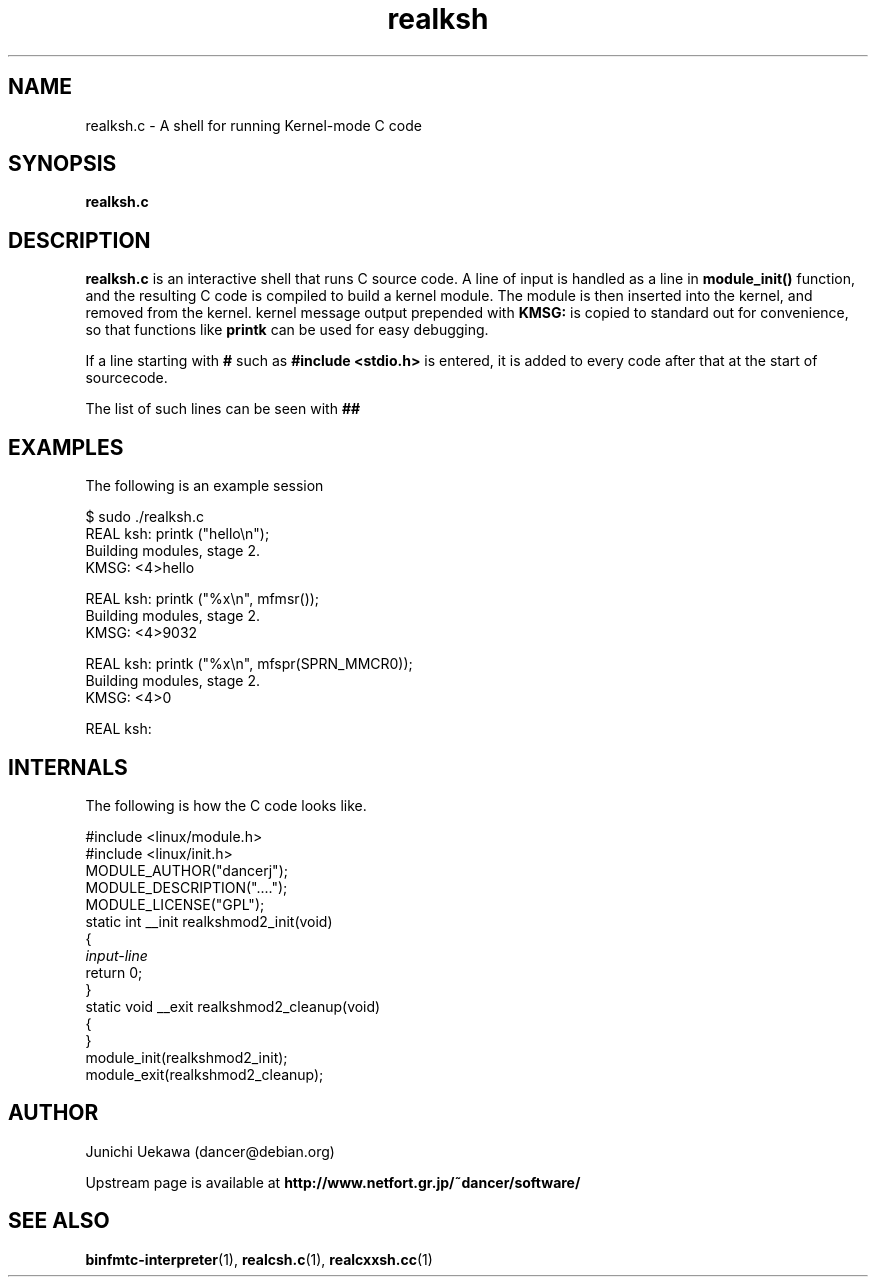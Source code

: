 .TH "realksh" 8 "2006 Jan 1" "binfmt_misc Dancer" "binfmt_C"
.SH "NAME"
realksh.c \- A shell for running Kernel-mode C code
.SH "SYNOPSIS"
.BI "realksh.c "
.SH "DESCRIPTION"
.B "realksh.c"
is an interactive shell that runs C source code.
A line of input is handled as a line in
.B "module_init()"
function, and the resulting C code is compiled to build a kernel module.
The module is then inserted into the kernel, and removed from the kernel.
kernel message output prepended with 
.B "KMSG: "
is copied to standard out for convenience, so that functions like 
.B "printk"
can be used for easy debugging.

If a line starting with
.B "#"
such as 
.B "#include <stdio.h>"
is entered, it is added to every code after that
at the start of sourcecode.

The list of such lines can be seen with
.B "##"

.SH "EXAMPLES"

The following is an example session

.nf
$ sudo ./realksh.c
REAL ksh: printk ("hello\\n");
  Building modules, stage 2.
KMSG: <4>hello

REAL ksh: printk ("%x\\n", mfmsr());
  Building modules, stage 2.
KMSG: <4>9032

REAL ksh: printk ("%x\\n", mfspr(SPRN_MMCR0));
  Building modules, stage 2.
KMSG: <4>0

REAL ksh:

.hy

.SH "INTERNALS" 
The following is how the C code looks like.

.nf
#include <linux/module.h>
#include <linux/init.h>
MODULE_AUTHOR("dancerj");
MODULE_DESCRIPTION("....");
MODULE_LICENSE("GPL");
static int __init realkshmod2_init(void)
{
.I "input-line"
return 0; 
}
static void __exit realkshmod2_cleanup(void)
{
}
module_init(realkshmod2_init);
module_exit(realkshmod2_cleanup);
.hy

.SH "AUTHOR"
Junichi Uekawa (dancer@debian.org)

Upstream page is available at 
.B "http://www.netfort.gr.jp/~dancer/software/"

.SH "SEE ALSO"
.BR "binfmtc-interpreter" "(1)," 
.BR "realcsh.c" "(1)," 
.BR "realcxxsh.cc" "(1)" 
